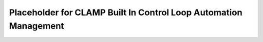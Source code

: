 .. This work is licensed under a Creative Commons Attribution 4.0 International License.

.. _clamp-builtin-label:

Placeholder for CLAMP Built In Control Loop Automation Management
#################################################################

